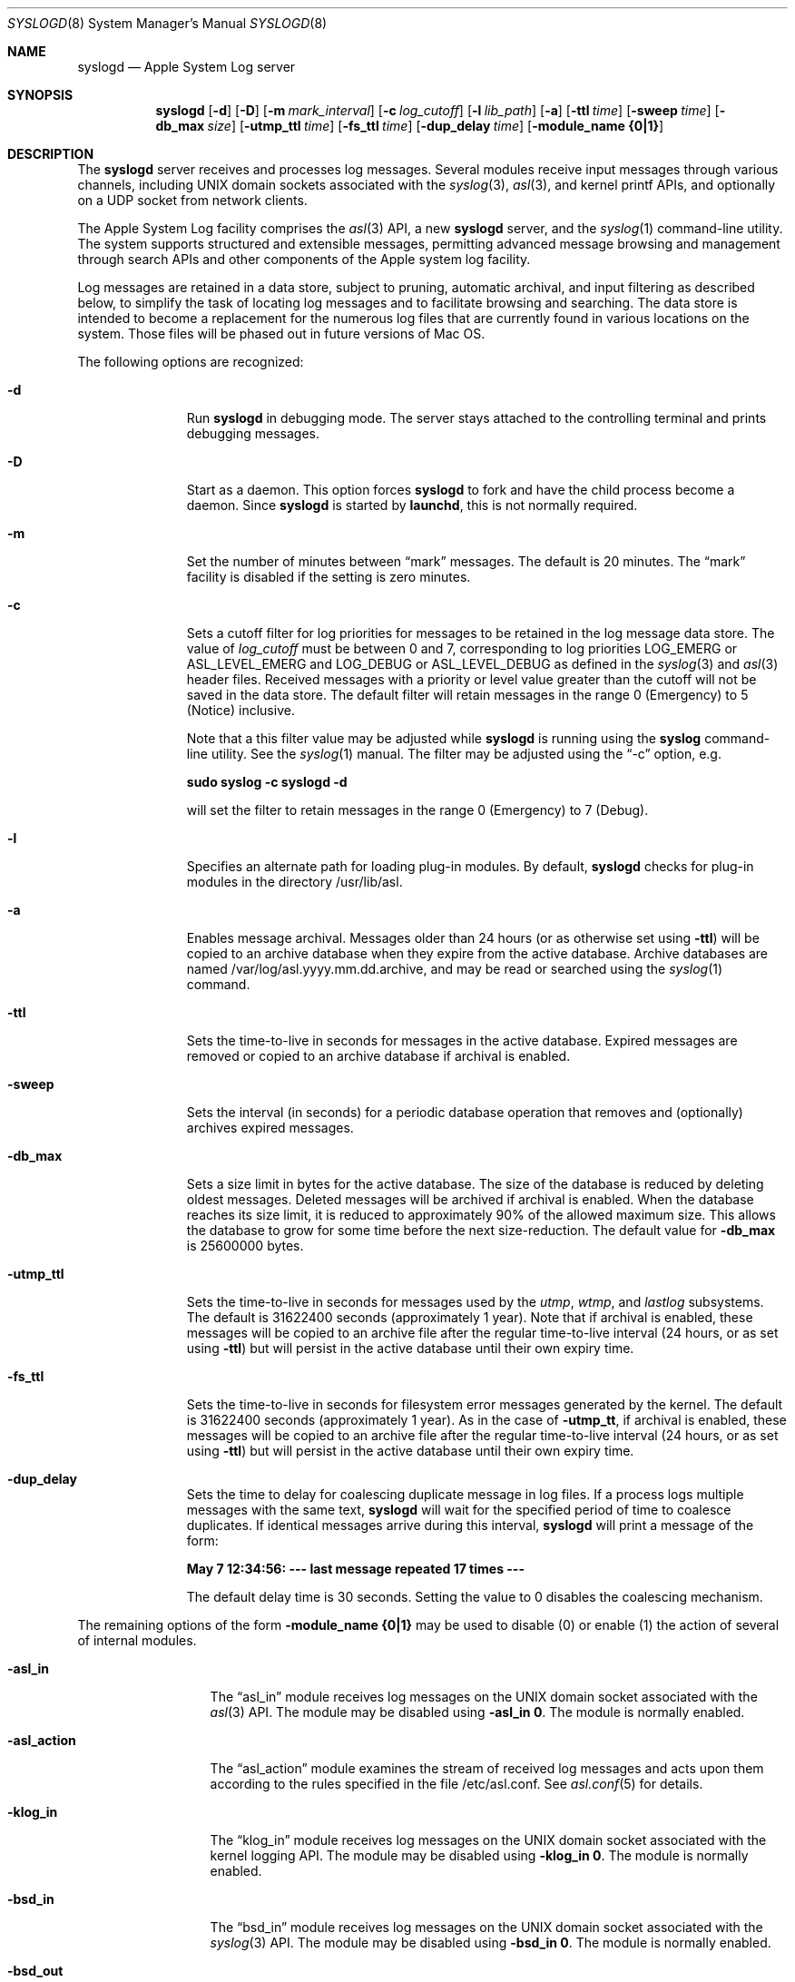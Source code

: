 .\" Copyright (c) 2004 Apple Computer
.\" All rights reserved.
.\"
.\" Redistribution and use in source and binary forms, with or without
.\" modification, are permitted provided that the following conditions
.\" are met:
.\" 1. Redistributions of source code must retain the above copyright
.\"    notice, this list of conditions and the following disclaimer.
.\" 2. Redistributions in binary form must reproduce the above copyright
.\"    notice, this list of conditions and the following disclaimer in the
.\"    documentation and/or other materials provided with the distribution.
.\" 4. Neither the name of Apple Computer nor the names of its contributors
.\"    may be used to endorse or promote products derived from this software
.\"    without specific prior written permission.
.\"
.\" THIS SOFTWARE IS PROVIDED BY APPLE COMPUTER AND CONTRIBUTORS ``AS IS'' AND
.\" ANY EXPRESS OR IMPLIED WARRANTIES, INCLUDING, BUT NOT LIMITED TO, THE
.\" IMPLIED WARRANTIES OF MERCHANTABILITY AND FITNESS FOR A PARTICULAR PURPOSE
.\" ARE DISCLAIMED.  IN NO EVENT SHALL THE REGENTS OR CONTRIBUTORS BE LIABLE
.\" FOR ANY DIRECT, INDIRECT, INCIDENTAL, SPECIAL, EXEMPLARY, OR CONSEQUENTIAL
.\" DAMAGES (INCLUDING, BUT NOT LIMITED TO, PROCUREMENT OF SUBSTITUTE GOODS
.\" OR SERVICES; LOSS OF USE, DATA, OR PROFITS; OR BUSINESS INTERRUPTION)
.\" HOWEVER CAUSED AND ON ANY THEORY OF LIABILITY, WHETHER IN CONTRACT, STRICT
.\" LIABILITY, OR TORT (INCLUDING NEGLIGENCE OR OTHERWISE) ARISING IN ANY WAY
.\" OUT OF THE USE OF THIS SOFTWARE, EVEN IF ADVISED OF THE POSSIBILITY OF
.\" SUCH DAMAGE.
.\"
.\"
.Dd October 18, 2004
.Dt SYSLOGD 8
.Os "Mac OS X"
.Sh NAME
.Nm syslogd
.Nd Apple System Log server
.Sh SYNOPSIS
.Nm
.Op Fl d
.Op Fl D
.Op Fl m Ar mark_interval
.Op Fl c Ar log_cutoff
.Op Fl l Ar lib_path
.Op Fl a
.Op Fl ttl Ar time
.Op Fl sweep Ar time
.Op Fl db_max Ar size
.Op Fl utmp_ttl Ar time
.Op Fl fs_ttl Ar time
.Op Fl dup_delay Ar time
.Op Fl module_name Li {0|1}
.Sh DESCRIPTION
The
.Nm
server receives and processes log messages.
Several modules receive input messages through various channels,
including UNIX domain sockets associated with the
.Xr syslog 3 ,
.Xr asl 3 ,
and kernel printf APIs, 
and optionally on a UDP socket from network clients.
.Pp
The Apple System Log facility comprises the 
.Xr asl 3
API, a new 
.Nm
server, and the
.Xr syslog 1
command-line utility.
The system supports structured and extensible messages, 
permitting advanced message browsing and management through search APIs and
other components of the Apple system log facility.
.Pp
Log messages are retained in a data store,
subject to pruning, automatic archival, and input filtering as described below,
to simplify the task of locating log messages and to facilitate browsing and searching.
The data store is intended to become a replacement for the numerous log files that are currently
found in various locations on the system.
Those files will be phased out in future versions of Mac OS.
.Pp
The following options are recognized:
.Bl -tag -width "-utmp_ttl"
.It Fl d
Run
.Nm
in debugging mode.
The server stays attached to the controlling terminal and prints debugging messages.
.It Fl D
Start as a daemon.
This option forces 
.Nm
to fork and have the child process become a daemon.
Since
.Nm
is started by
.Nm launchd ,
this is not normally required.
.It Fl m
Set the number of minutes between
.Dq mark
messages.
The default is 20 minutes.
The 
.Dq mark
facility is disabled if the setting is zero minutes.
.It Fl c
Sets a cutoff filter for log priorities for messages to be retained in the log message data store.
The value of 
.Ar log_cutoff
must be between 0 and 7, corresponding to log priorities LOG_EMERG or ASL_LEVEL_EMERG
and LOG_DEBUG or ASL_LEVEL_DEBUG as defined in the 
.Xr syslog 3
and
.Xr asl 3
header files.
Received messages with a priority or level value greater than the cutoff will not be saved in the data store.
The default filter will retain messages in the range 0 (Emergency) to 5 (Notice) inclusive.
.Pp
Note that a this filter value may be adjusted while
.Nm
is running using the
.Nm syslog
command-line utility.
See the
.Xr syslog 1
manual.
The filter may be adjusted using the
.Dq -c
option, e.g.
.Pp
.Li		sudo syslog -c syslogd -d
.Pp
will set the filter to retain messages in the range 0 (Emergency) to 7 (Debug).
.It Fl l
Specifies an alternate path for loading plug-in modules.
By default,
.Nm
checks for plug-in modules in the directory /usr/lib/asl.
.It Fl a
Enables message archival.
Messages older than 24 hours (or as otherwise set using
.Fl ttl )
will be copied to an archive database when they expire from the active database.
Archive databases are named /var/log/asl.yyyy.mm.dd.archive, and may be read or
searched using the
.Xr syslog 1
command.
.It Fl ttl
Sets the time-to-live in seconds for messages in the active database.
Expired messages are removed or copied to an archive database if archival is enabled.
.It Fl sweep
Sets the interval (in seconds) for a periodic database operation that removes and 
(optionally) archives expired messages.
.It Fl db_max
Sets a size limit in bytes for the active database.
The size of the database is reduced by deleting oldest messages.
Deleted messages will be archived if archival is enabled.
When the database reaches its size limit, it is reduced to approximately 90% of the allowed maximum size.
This allows the database to grow for some time before the next size-reduction.
The default value for
.Fl db_max
is 25600000 bytes.
.It Fl utmp_ttl
Sets the time-to-live in seconds for messages used by the
.Xr utmp ,
.Xr wtmp ,
and
.Xr lastlog
subsystems.
The default is 31622400 seconds (approximately 1 year).
Note that if archival is enabled, these messages will be copied to an archive file
after the regular time-to-live interval (24 hours, or as set using 
.Fl ttl )
but will persist in the active database until their own expiry time.
.It Fl fs_ttl
Sets the time-to-live in seconds for filesystem error messages generated by the kernel.
The default is 31622400 seconds (approximately 1 year).
As in the case of
.Fl utmp_tt ,
if archival is enabled, these messages will be copied to an archive file
after the regular time-to-live interval (24 hours, or as set using 
.Fl ttl )
but will persist in the active database until their own expiry time.
.It Fl dup_delay
Sets the time to delay for coalescing duplicate message in log files.
If a process logs multiple messages with the same text,
.Nm
will wait for the specified period of time to coalesce duplicates.
If identical messages arrive during this interval,
.Nm
will print a message of the form:
.Pp
.Li		May  7 12:34:56: --- last message repeated 17 times ---
.Pp
The default delay time is 30 seconds.
Setting the value to 0 disables the coalescing mechanism.
.El
.Pp
The remaining options of the form
.Fl module_name Li {0|1}
may be used to disable (0) or enable (1) the action of several of
.Mn 's
internal modules.
.Bl -tag -width "-asl_action"
.It Fl asl_in
The 
.Dq asl_in
module receives log messages on the UNIX domain socket associated with the 
.Xr asl 3
API.
The module may be disabled using
.Fl asl_in Li 0 .
The module is normally enabled.
.It Fl asl_action
The 
.Dq asl_action
module examines the stream of received log messages and acts upon them according to the rules specified
in the file /etc/asl.conf.
See 
.Xr asl.conf 5
for details.
.It Fl klog_in
The 
.Dq klog_in
module receives log messages on the UNIX domain socket associated with the kernel logging API.
The module may be disabled using
.Fl klog_in Li 0 .
The module is normally enabled.
.It Fl bsd_in
The 
.Dq bsd_in
module receives log messages on the UNIX domain socket associated with the 
.Xr syslog 3
API.
The module may be disabled using
.Fl bsd_in Li 0 .
The module is normally enabled.
.It Fl bsd_out
The 
.Dq bsd_out
module examines the stream of received log messages and acts upon them according to the rules specified
in the file /etc/syslog.conf.
See 
.Xr syslog.conf 5
for details.
This module exists for backward compatibility with previous
.Nm
implementations.
Apple encourages use of the
.Xr syslog 1
and
.Xr asl 3
search APIs over the use of the log files that are specified in the /etc/syslog.conf file.
Future versions of Mac OS will move functions that are currently handled by the 
.Dq bsd_out
module to the 
.Dq asl_action
module.
.It Fl udp_in
The 
.Dq udp_in
module receives log messages on the UDP socket associated with the Internet syslog message protocol.
.Pp
This module is normally enabled, but is inactive.
The actual UDP sockets are managed by
.Nm launched ,
and configured in the
.Nm syslogd
configuration file /System/Library/LaunchDaemons/com.apple.syslogd.plist.
In the default configuration, 
.Nm launchd
does not open any sockets for the
.Dq syslog
UDP service, so no sockets are provided to the
.Dq udp_in 
module.
If no sockets are provided, the module remains inactive.
.Pp
The module may be specifically disabled using the
.Fl udp_in Li 0 
option.
.El
.Pp
.Nm
initializes its built-in modules and loads plug-ins during its start-up.
The data store is pruned approximately 5 minutes after startup.
.Pp
.Nm
reinitializes in response to a HUP signal.
.Sh MESSAGE EXPIRY AND ARCHIVAL
.Nm
periodically removes messages from the active database, optionally copying them to an archival database.
Archival is enabled if the
.Fl a
flag is supplied.
By default, messages are removed or archived after they are 24 hours old.
The maximum age of messages in the active database may be set as the value for the
.Fl ttl
flag.
The message expiry operation runs once an hour by default, but the interval may be changed as the value for the
.Fl sweep
flag.
.Pp
After the database sweep operation, 
.Nm
optionally can check the size of the database, and may be configured to remove additional messages
to limit the size of the database.
The maximum size of the database (in bytes) may be specified using the
.Fl db_max
option.
If messages must be removed to limit the database size, oldest messages are removed first.
By default there is no database size limit.
.Pp
Log messages from the
.Xr utmp ,
.Xr wtmp ,
and
.Xr lastlog
subsystems record login, logout, shutdowns, and reboots.
These log messages are given a longer time-to-live in the active database.
The default time-to-live for these messages is 31622400 seconds (approximately one year).
This value may be changed using the
.Fl utmp_ttl
flag.
If archival is enabled, a copy of these messages will be archived at the end of the
regular time-to-live interval (24 hours, or as specified using
.Fl ttl ).
The messages will persist in the active database until their own time-to-live has expired.
.Sh DATABASE SECURITY
The data store file /var/log/asl.db is only readable by processes with UID 0.
Messages in the data store may have a read UID and GID,
so that only processes with the specified UID or GID can fetch those messages when using
.Nm asl_search .
Read access UID and GID settings may be attached to messages using the
.Xr asl 3
library by setting a value for the "ReadUID" and/or "ReadGID" message keys.
.Pp
Although clients are generally free to use any value for the "Facility" message key,
only processes running with UID 0 may log messages with a facility value of "com.apple.system",
or with a value that has "com.apple.system" as a prefix.
Messages logged by non UID 0 processes that use "com.apple.system" as a facility value or prefix
will be saved with the facility value "user".
.Sh FILES
.Bl -tag -width /var/run/syslog.pid -compact
.It Pa /etc/syslog.conf
bsd_out module configuration file
.It Pa /etc/asl.conf
asl_action module configuration file
.It Pa /var/run/syslog.pid
process ID file
.It Pa /var/run/log
name of the
.Ux
domain datagram log socket
.It Pa /dev/klog
kernel log device
.El
.Sh SEE ALSO
.Xr syslog 1 ,
.Xr logger 1 ,
.Xr asl 3 ,
.Xr syslog 3 ,
.Xr asl.conf 5
.Xr syslog.conf 5
.Sh HISTORY
The
.Nm
utility appeared in
.Bx 4.3 .
.Pp
The Apple System Log facility was introduced in Mac OS X 10.4.
